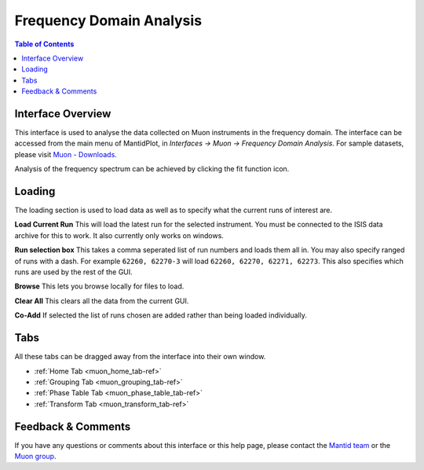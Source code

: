 .. _Frequency_Domain_Analysis_2-ref:

Frequency Domain Analysis
=========================

.. image::  ../images/frequency_domain_analysis_2_home.png
   :align: right
   :height: 400px

.. contents:: Table of Contents
  :local:

Interface Overview
------------------

This interface is used to analyse the data collected on Muon instruments in the frequency domain. The interface can be
accessed from the main menu of MantidPlot, in *Interfaces → Muon → Frequency Domain Analysis*. For sample
datasets, please visit `Muon - Downloads <http://www.isis.stfc.ac.uk/groups/muons/downloads/downloads4612.html>`_.

Analysis of the frequency spectrum can be achieved by clicking the fit function icon.

Loading
-------

The loading section is used to load data as well as to specify what the current runs of interest are.

**Load Current Run** This will load the latest run for the selected instrument. You must be connected to the
ISIS data archive for this to work. It also currently only works on windows.

**Run selection box** This takes a comma seperated list of run numbers and loads them all in. You may also
specify ranged of runs with a dash. For example ``62260, 62270-3`` will load ``62260, 62270, 62271, 62273``. This also specifies
which runs are used by the rest of the GUI.

**Browse** This lets you browse locally for files to load.

**Clear All** This clears all the data from the current GUI.

**Co-Add** If selected the list of runs chosen are added rather than being loaded individually.

Tabs
----

All these tabs can be dragged away from the interface into their own window.

* :ref:`Home Tab <muon_home_tab-ref>`
* :ref:`Grouping Tab <muon_grouping_tab-ref>`
* :ref:`Phase Table Tab <muon_phase_table_tab-ref>`
* :ref:`Transform Tab <muon_transform_tab-ref>`

Feedback & Comments
-------------------

If you have any questions or comments about this interface or this help page, please
contact the `Mantid team <http://www.mantidproject.org/Contact>`__ or the
`Muon group <http://www.isis.stfc.ac.uk/groups/muons/muons3385.html>`__.

.. categories:: Interfaces Muon
